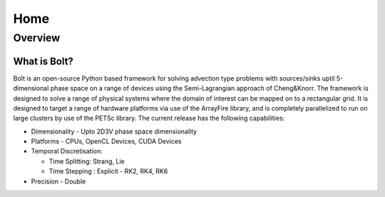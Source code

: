****
Home
****

Overview
========

What is Bolt?
-------------

Bolt is an open-source Python based framework for solving
advection type problems with sources/sinks uptil 5-dimensional phase space 
on a range of devices using the Semi-Lagrangian approach of Cheng&Knorr. The 
framework is designed to solve a range of physical systems where the domain of 
interest can be mapped on to a rectangular grid. It is designed to target a range
of hardware platforms via use of the ArrayFire library, and is completely 
parallelized to run on large clusters by use of the PETSc library. 
The current release has the following capabilities:

- Dimensionality - Upto 2D3V phase space dimensionality
- Platforms - CPUs, OpenCL Devices, CUDA Devices
- Temporal Discretisation:

  - Time Splitting: Strang, Lie

  - Time Stepping : Explicit - RK2, RK4, RK6
- Precision - Double